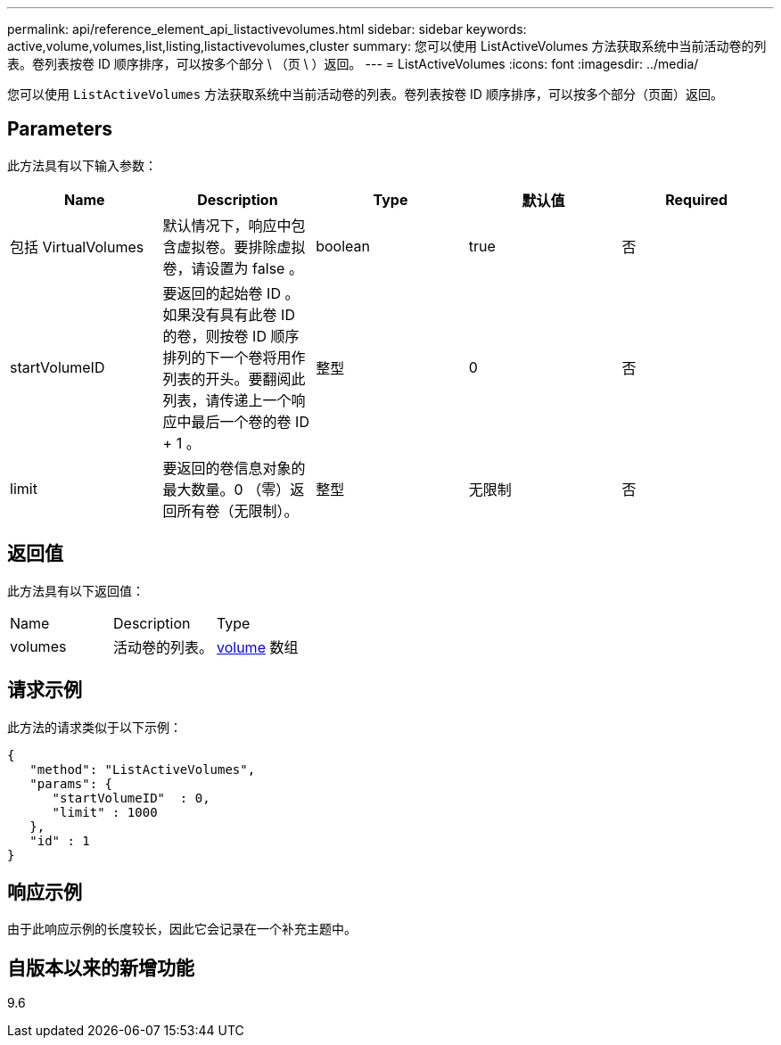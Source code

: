 ---
permalink: api/reference_element_api_listactivevolumes.html 
sidebar: sidebar 
keywords: active,volume,volumes,list,listing,listactivevolumes,cluster 
summary: 您可以使用 ListActiveVolumes 方法获取系统中当前活动卷的列表。卷列表按卷 ID 顺序排序，可以按多个部分 \ （页 \ ）返回。 
---
= ListActiveVolumes
:icons: font
:imagesdir: ../media/


[role="lead"]
您可以使用 `ListActiveVolumes` 方法获取系统中当前活动卷的列表。卷列表按卷 ID 顺序排序，可以按多个部分（页面）返回。



== Parameters

此方法具有以下输入参数：

|===
| Name | Description | Type | 默认值 | Required 


 a| 
包括 VirtualVolumes
 a| 
默认情况下，响应中包含虚拟卷。要排除虚拟卷，请设置为 false 。
 a| 
boolean
 a| 
true
 a| 
否



 a| 
startVolumeID
 a| 
要返回的起始卷 ID 。如果没有具有此卷 ID 的卷，则按卷 ID 顺序排列的下一个卷将用作列表的开头。要翻阅此列表，请传递上一个响应中最后一个卷的卷 ID + 1 。
 a| 
整型
 a| 
0
 a| 
否



 a| 
limit
 a| 
要返回的卷信息对象的最大数量。0 （零）返回所有卷（无限制）。
 a| 
整型
 a| 
无限制
 a| 
否

|===


== 返回值

此方法具有以下返回值：

|===


| Name | Description | Type 


 a| 
volumes
 a| 
活动卷的列表。
 a| 
xref:reference_element_api_volume.adoc[volume] 数组

|===


== 请求示例

此方法的请求类似于以下示例：

[listing]
----
{
   "method": "ListActiveVolumes",
   "params": {
      "startVolumeID"  : 0,
      "limit" : 1000
   },
   "id" : 1
}
----


== 响应示例

由于此响应示例的长度较长，因此它会记录在一个补充主题中。



== 自版本以来的新增功能

9.6
